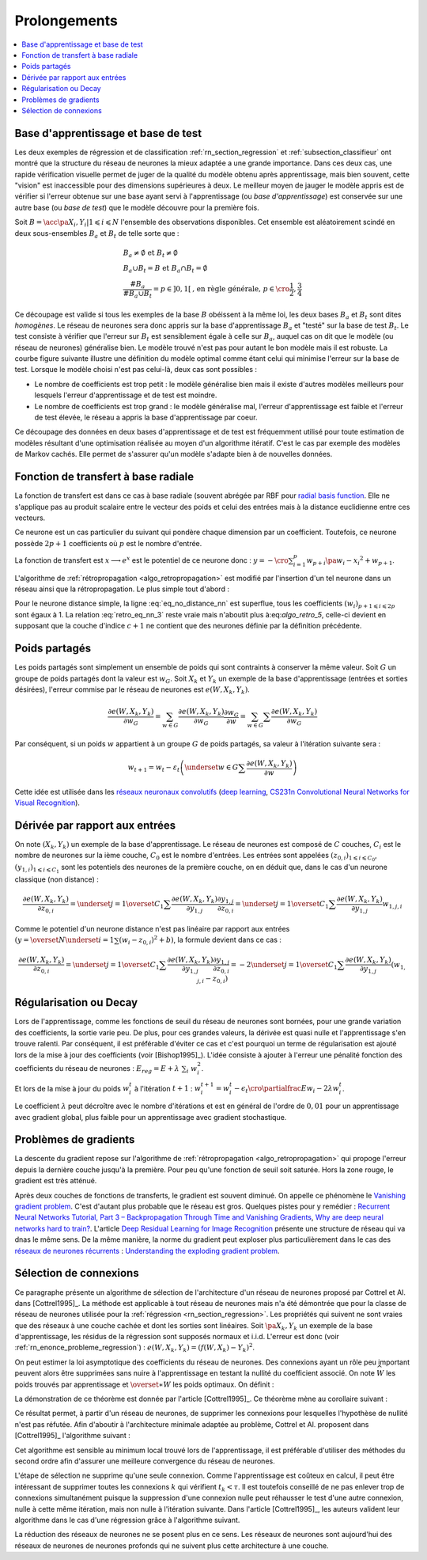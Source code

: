 
Prolongements
=============

.. contents::
    :local:

Base d'apprentissage et base de test
++++++++++++++++++++++++++++++++++++

Les deux exemples de régression et de classification
:ref:`rn_section_regression` et :ref:`subsection_classifieur` ont montré
que la structure du réseau de neurones la mieux adaptée a
une grande importance. Dans ces deux cas, une rapide vérification visuelle
permet de juger de la qualité du modèle obtenu après apprentissage,
mais bien souvent, cette "vision" est inaccessible pour
des dimensions supérieures à deux. Le meilleur moyen de jauger
le modèle appris est de vérifier si l'erreur obtenue sur une base
ayant servi à l'apprentissage (ou *base d'apprentissage*) est conservée
sur une autre base (ou *base de test*) que le modèle découvre pour la première fois.

Soit :math:`B=\acc{\pa{X_i,Y_i} | 1 \leqslant i \leqslant N}`
l'ensemble des observations disponibles. Cet ensemble est
aléatoirement scindé en deux sous-ensembles :math:`B_a` et :math:`B_t`
de telle sorte que :

.. math::

    \begin{array}{l}
    B_a \neq \emptyset \text{ et } B_t \neq \emptyset \\
    B_a \cup B_t = B \text{ et } B_a \cap B_t = \emptyset \\
    \frac{\#{B_a}}{\#{B_a \cup B_t}} = p \in ]0,1[
                \text{, en règle générale, } p \in \cro{\frac{1}{2},\frac{3}{4}}
    \end{array}

Ce découpage est valide si tous les exemples de la base :math:`B`
obéissent à la même loi, les deux bases :math:`B_a` et :math:`B_t`
sont dites *homogènes*. Le réseau de neurones sera donc appris sur la
base d'apprentissage :math:`B_a` et "testé" sur la base de test
:math:`B_t`. Le test consiste à vérifier que l'erreur sur :math:`B_t`
est sensiblement égale à celle sur :math:`B_a`, auquel cas on dit que le
modèle (ou réseau de neurones) généralise bien. Le modèle trouvé
n'est pas pour autant le bon modèle mais il est robuste.
La courbe figure suivante illustre une définition du modèle optimal
comme étant celui qui minimise l'erreur sur la base de test.
Lorsque le modèle choisi n'est pas celui-là, deux cas sont possibles :

* Le nombre de coefficients est trop petit :
  le modèle généralise bien mais il existe d'autres modèles
  meilleurs pour lesquels l'erreur d'apprentissage et de test est moindre.
* Le nombre de coefficients est trop grand : le modèle généralise mal,
  l'erreur d'apprentissage est faible et l'erreur de test élevée,
  le réseau a appris la base d'apprentissage par coeur.

.. mathdef::
    :title: Modèle optimal pour la base de test
    :tag: Figure

    .. image:: rnimg/errapptest.png

Ce découpage des données en deux bases d'apprentissage et de
test est fréquemment utilisé pour toute estimation de modèles
résultant d'une optimisation réalisée au moyen d'un algorithme itératif.
C'est le cas par exemple des modèles de Markov cachés.
Elle permet de s'assurer qu'un modèle s'adapte bien à de nouvelles données.

.. _rnn_fonction_base_radiale_rbf:

Fonction de transfert à base radiale
++++++++++++++++++++++++++++++++++++

La fonction de transfert est dans ce cas à base radiale
(souvent abrégée par RBF pour `radial basis function <https://en.wikipedia.org/wiki/Radial_basis_function>`_.
Elle ne s'applique pas au produit scalaire entre le
vecteur des poids et celui des entrées mais
à la distance euclidienne entre ces vecteurs.

.. mathdef::
    :title: neurone distance
    :lid: rn_definition_neurone_dist
    :tag: Définition

    Un neurone distance à :math:`p` entrées est une fonction
    :math:`f : \mathbb{R}^{p+1} \times \mathbb{R}^p \longrightarrow \mathbb{R}` définie par :

    * :math:`g : \mathbb{R} \dans \mathbb{R}`
    * :math:`W \in \mathbb{R}^{p+1}`, :math:`W=\pa{w_1,\dots,w_{p+1}} = \pa{W',w_{p+1}}`
    * :math:`\forall x \in \mathbb{R}^p, \; f\pa{W,x} = e^{-\norm{W'-x}^2 + w_{p+1}}`
      avec :math:`x = \pa{x_1,\dots,x_p}`

Ce neurone est un cas particulier du suivant qui pondère chaque
dimension par un coefficient. Toutefois, ce neurone possède :math:`2p+1`
coefficients où :math:`p` est le nombre d'entrée.

.. mathdef::
    :title: neurone distance pondérée
    :tag: Définition
    :lid: rn_definition_neurone_dist_pond

    Pour un vecteur donné :math:`W \in \mathbb{R}^p = \pa{w_1,\dots,w_p}`,
    on note :math:`W_i^j = \pa{w_i,\dots,w_j}`.
    Un neurone distance pondérée à :math:`p` entrées est une fonction
    :math:`f : \mathbb{R}^{2p+1} \times \mathbb{R}^p \longrightarrow \mathbb{R}` définie par :

    * :math:`g : \mathbb{R} \dans \mathbb{R}`
    * :math:`W \in \mathbb{R}^{2p+1}`, :math:`W=\pa{w_1,\dots,w_{2p+1}} = \pa{w_1,w_{2p+1}}`
    * :math:`\forall x \in \mathbb{R}^p, \; f\pa{W,x} =
      \exp \cro {-\cro{\sum_{i=1}^{p} w_{p+i}\pa{w_i - x_i}^2 } + w_{p+1}}`
      avec :math:`x = \pa{x_1,\dots,x_p}`

La fonction de transfert est :math:`x \longrightarrow e^x`
est le potentiel de ce neurone donc :
:math:`y = -\cro{\sum_{i=1}^{p} w_{p+i}\pa{w_i - x_i}^2 } + w_{p+1}`.

L'algorithme de :ref:`rétropropagation <algo_retropropagation>`
est modifié par l'insertion d'un tel neurone dans un réseau ainsi que la rétropropagation.
Le plus simple tout d'abord :

.. math::
    :nowrap:
    :label: eq_no_distance_nn

    \begin{eqnarray*}
    1 \leqslant i \leqslant p, & \dfrac{\partial y}{\partial w_{i}} = & - 2 w_{p+i}\pa{w_i - x_i} \\
    p+1 \leqslant i \leqslant 2p, & \dfrac{\partial y}{\partial w_{i}} = & - \pa{w_i - x_i}^2 \\
    i = 2p+1, & \dfrac{\partial y}{\partial w_{i}} = & -1
    \end{eqnarray*}

Pour le neurone distance simple, la ligne :eq:`eq_no_distance_nn`
est superflue, tous les coefficients :math:`(w_i)_{p+1 \leqslant i \leqslant 2p}`
sont égaux à 1. La relation :eq:`retro_eq_nn_3` reste vraie mais n'aboutit plus à:eq:`algo_retro_5`,
celle-ci devient en supposant que la couche d'indice :math:`c+1`
ne contient que des neurones définie par la définition précédente.

.. math::
    :nowrap:

    \begin{eqnarray*}
    \partialfrac{e}{y_{c,i}}
                                &=& \sum_{l=1}^{C_{c+1}}              \partialfrac{e}{y_{c+1,l}}
                                                                    \partialfrac{y_{c+1,l}}{z_{c,i}}
                                                                    \partialfrac{z_{c,i}}{y_{c,i}}  \\
         &=& \cro{ \sum_{l=1}^{C_{c+1}}
                                 \partialfrac{e}{y_{c+1,l}}
                    \pa{ 2 w_{c+1,l,p+i} \pa{ w_{c+1,l,i} - z_{c,i} } } }
                    \partialfrac{z_{c,i}}{y_{c,i}}
    \end{eqnarray*}

Poids partagés
++++++++++++++

Les poids partagés sont simplement un ensemble de poids qui sont
contraints à conserver la même valeur. Soit :math:`G` un groupe de poids
partagés dont la valeur est :math:`w_{G}`. Soit :math:`X_k` et :math:`Y_k`
un exemple de la base d'apprentissage (entrées et sorties désirées),
l'erreur commise par le réseau de neurones est :math:`e\left(  W,X_k,Y_k\right)`.

.. math::

    \dfrac{\partial e\left(  W,X_{k},Y_{k}\right)  }
    {\partial w_{G}}=\sum_{w\in G}\dfrac{\partial e\left(  W,X_{k},Y_{k}\right) }{\partial
    w_G}\dfrac{\partial w_{G}}{\partial w}=\sum_{w\in G}
    {\sum} \dfrac{\partial e\left(  W,X_{k},Y_{k}\right)  }{\partial w_G}

Par conséquent, si un poids :math:`w` appartient à un groupe :math:`G` de poids partagés,
sa valeur à l'itération suivante sera :

.. math::

    w_{t+1}=w_{t}-\varepsilon_{t}\left(  \underset{w\in G}
    {\sum}\dfrac{\partial e\left(  W,X_{k},Y_{k}\right)  }{\partial w}\right)

Cette idée est utilisée dans les
`réseaux neuronaux convolutifs <https://fr.wikipedia.org/wiki/R%C3%A9seau_neuronal_convolutif>`_
(`deep learning <https://fr.wikipedia.org/wiki/Apprentissage_profond>`_,
`CS231n Convolutional Neural Networks for Visual Recognition <http://cs231n.github.io/neural-networks-1/#layers>`_).

Dérivée par rapport aux entrées
+++++++++++++++++++++++++++++++

On note :math:`\left(  X_k,Y_k\right)` un exemple de la base d'apprentissage.
Le réseau de neurones est composé de :math:`C` couches, :math:`C_i` est le
nombre de neurones sur la ième couche, :math:`C_0` est le nombre d'entrées.
Les entrées sont appelées :math:`\left( z_{0,i}\right) _{1\leqslant i\leqslant C_{0}}`,
:math:`\left(  y_{1,i}\right)  _{1\leqslant i\leqslant C_{1}}`
sont les potentiels des neurones de la première couche, on en déduit que, dans le cas d'un neurone classique (non distance) :

.. math::

        \dfrac{\partial e\left(  W,X_{k},Y_{k}\right)  }{\partial z_{0,i}} =
            \underset{j=1}{\overset{C_{1}}{\sum}}\dfrac{\partial e\left(  W,X_{k}
        ,Y_{k}\right)  }{\partial y_{1,j}}\dfrac{\partial y_{1,j}}{\partial z_{0,i}
         }=\underset{j=1}{\overset{C_{1}}{\sum}}\dfrac{\partial e\left( W,X_{k}
        ,Y_{k}\right)  }{\partial y_{1,j}}w_{1,j,i}

Comme le potentiel d'un neurone distance n'est pas linéaire par
rapport aux entrées :math:`\left( y=\overset{N} {\underset{i=1}{\sum}}\left( w_{i}-z_{0,i}\right)  ^{2}+b\right)`,
la formule devient dans ce cas :

.. math::

        \dfrac{\partial e\left(  W,X_{k},Y_{k}\right)  }{\partial z_{0,i}} =
                \underset{j=1}{\overset{C_{1}}{\sum}}\dfrac{\partial e\left(  W,X_{k}
        ,Y_{k}\right)  }{\partial y_{1,j}}\dfrac{\partial y_{1,j}}{\partial z_{0,i}
             }=-2\underset{j=1}{\overset{C_{1}}{\sum}}\dfrac{\partial e\left(
        W,X_{k},Y_{k}\right)  }{\partial y_{1,j}}\left(  w_{1,j,i}-z_{0,i}\right)

.. _rn_decay:

Régularisation ou Decay
+++++++++++++++++++++++

Lors de l'apprentissage, comme les fonctions de seuil du réseau de
neurones sont bornées, pour une grande variation des coefficients,
la sortie varie peu. De plus, pour ces grandes valeurs, la dérivée
est quasi nulle et l'apprentissage s'en trouve ralenti. Par conséquent,
il est préférable d'éviter ce cas et c'est pourquoi un terme de
régularisation est ajouté lors de la mise à jour des
coefficients (voir [Bishop1995]_). L'idée consiste à ajouter
à l'erreur une pénalité fonction des coefficients du réseau de neurones :
:math:`E_{reg} = E + \lambda \; \sum_{i} \; w_i^2`.

Et lors de la mise à jour du poids :math:`w_i^t` à l'itération :math:`t+1` :
:math:`w_i^{t+1} = w_i^t - \epsilon_t \cro{ \partialfrac{E}{w_i} - 2\lambda w_i^t }`.

Le coefficient :math:`\lambda` peut décroître avec le nombre
d'itérations et est en général de l'ordre de :math:`0,01` pour un
apprentissage avec gradient global, plus faible pour un
apprentissage avec gradient stochastique.

Problèmes de gradients
++++++++++++++++++++++

La descente du gradient repose sur l'algorithme de :ref:`rétropropagation <algo_retropropagation>`
qui propoge l'erreur depuis la dernière couche jusqu'à la première.
Pour peu qu'une fonction de seuil soit saturée. Hors la zone rouge,
le gradient est très atténué.

.. plot::

    import matplotlib.pyplot as plt
    import numpy
    def softmax(x):
        return 1.0 / (1 + numpy.exp(-x))
    def dsoftmax(x):
        t = numpy.exp(-x)
        return t / (1 + t)**2
    x = numpy.arange(-10,10, 0.1)
    y = softmax(x)
    dy = dsoftmax(x)
    fig, ax = plt.subplots(1,1)
    ax.plot(x,y, label="softmax")
    ax.plot(x,dy, label="dérivée")
    ax.set_ylim([-0.1, 1.1])
    ax.plot([-5, -5], [-0.1, 1.1], "r")
    ax.plot([5, 5], [-0.1, 1.1], "r")
    ax.legend(loc=2)
    plt.show()

.. index:: vanishing gradient problem

Après deux couches de fonctions de transferts, le
gradient est souvent diminué. On appelle ce phénomène
le `Vanishing gradient problem <https://en.wikipedia.org/wiki/Vanishing_gradient_problem>`_.
C'est d'autant plus probable que le réseau est gros. Quelques pistes pour y remédier :
`Recurrent Neural Networks Tutorial, Part 3 – Backpropagation Through Time and Vanishing Gradients <http://www.wildml.com/2015/10/recurrent-neural-networks-tutorial-part-3-backpropagation-through-time-and-vanishing-gradients/>`_,
`Why are deep neural networks hard to train? <http://neuralnetworksanddeeplearning.com/chap5.html>`_.
L'article `Deep Residual Learning for Image Recognition <http://arxiv.org/pdf/1512.03385v1.pdf>`_
présente une structure de réseau qui va dnas le même sens.
De la même manière, la norme du gradient peut exploser plus particulièrement dans le cas des
`réseaux de neurones récurrents <https://en.wikipedia.org/wiki/Recurrent_neural_network>`_ :
`Understanding the exploding gradient problem <http://arxiv.org/pdf/1211.5063v1.pdf>`_.

.. _selection_connexion:

Sélection de connexions
+++++++++++++++++++++++

Ce paragraphe présente un algorithme de sélection de l'architecture
d'un réseau de neurones proposé par Cottrel et Al. dans [Cottrel1995]_.
La méthode est applicable à tout réseau de neurones mais n'a été démontrée
que pour la classe de réseau de neurones utilisée pour la
:ref:`régression <rn_section_regression>`. Les propriétés qui suivent ne sont
vraies que des réseaux à une couche cachée et dont les sorties
sont linéaires. Soit :math:`\pa{X_k,Y_k}` un exemple de la base
d'apprentissage, les résidus de la régression sont supposés normaux
et i.i.d. L'erreur est donc (voir :ref:`rn_enonce_probleme_regression`) :
:math:`e\left( W,X_k,Y_k\right) =\left(f\left( W,X_k\right)  -Y_k\right)^2`.

On peut estimer la loi asymptotique des coefficients du réseau de neurones.
Des connexions ayant un rôle peu important peuvent alors être supprimées
sans nuire à l'apprentissage en testant la nullité du coefficient associé.
On note :math:`\widehat{W}` les poids trouvés par apprentissage et
:math:`\overset{\ast}{W}` les poids optimaux. On définit :

.. math::
    :nowrap:
    :label: rn_selection_suite

    \begin{eqnarray*}
    \text{la suite } \widehat{\varepsilon_{k}} &=&   f\left(  \widehat{W} ,X_{k}\right)  -Y_{k}, \;
                                 \widehat{\sigma}_{N}^{2}=\dfrac{1}{N}\underset
                                    {k=1}{\overset{N}{\sum}}\widehat{\varepsilon_{k}}^{2} \\
    \text{la matrice }
    \widehat{\Sigma_{N}}      &=&   \dfrac{1}{N}\left[  \nabla_{\widehat{W}%
                                    }e\left(  W,X_{k},Y_{k}\right)  \right]
                                    \left[  \nabla_{\widehat{W}}
                                    e\left(  W,X_{k},Y_{k}\right)  \right]  ^{\prime}
    \end{eqnarray*}

.. mathdef::
    :title: loi asymptotique des coefficients
    :lid: theoreme_loi_asym
    :tag: Théorème

    Soit :math:`f` un réseau de neurone défini par :ref:`perceptron <rn_definition_perpception_1>`
    composé de :

    * une couche d'entrées
    * une couche cachée dont les fonctions de transfert sont sigmoïdes
    * une couche de sortie dont les fonctions de transfert sont linéaires

    Ce réseau sert de modèle pour la fonction :math:`f`
    dans le problème de :ref:`régression <problem-regression>`
    avec un échantillon :math:`\vecteur{\pa{X_1,Y_1}}{\pa{X_N,Y_N}}`,
    les résidus sont supposés normaux.
    La suite :math:`\pa{\widehat{\epsilon_k}}` définie par :eq:`rn_selection_suite` vérifie :

    .. math::

        \dfrac{1}{N} \sum_{i=1}^{N} \widehat{\epsilon_k} = 0 = \esp\cro{f\pa{\widehat{W},X} - Y}

    Et le vecteur aléatoire :math:`\widehat{W} - W^*` vérifie :

    .. math::

        \sqrt{N} \cro { \widehat{W} - W^* } \; \overset{T \rightarrow + \infty}{\longrightarrow} \;
                \loinormale{0}{\widehat{\sigma_N}^2  \widehat{\Sigma_N}}

    Où la matrice :math:`\widehat{\Sigma_N}` est définie par :eq:`rn_selection_suite`.

    \end{xtheorem}

.. mathdef::
    :title: Réseau de neurones pour lequel la sélection de connexions s'applique
    :lid: figure_selection_connexion_reseau-fig
    :tag: Figure

    .. image:: rnimg/selection_connexion.png

La démonstration de ce théorème est donnée par l'article [Cottrel1995]_.
Ce théorème mène au corollaire suivant :

.. mathdef::
    :title: nullité d'un coefficient
    :tag: Corollaire
        
    Les notations utilisées sont celles du théorème sur :ref:`loi asymptotique des coefficients <theoreme_loi_asym>`.
    Soit :math:`w_k` un poids du réseau de neurones
    d'indice quelconque :math:`k`. Sa valeur estimée est :math:`\widehat{w_k}`,
    sa valeur optimale :math:`w^*_k`. D'après le théorème :

    .. math::

        N \dfrac{ \pa{\widehat{w_k} - w^*_k}^2  } { \widehat{\sigma_N}^2 \pa{\widehat{\Sigma_N}^{-1}}_{kk} }
        \; \overset{T \rightarrow + \infty}{\longrightarrow} \; \chi^2_1

Ce résultat permet, à partir d'un réseau de neurones, de supprimer les
connexions pour lesquelles l'hypothèse de nullité n'est pas réfutée.
Afin d'aboutir à l'architecture minimale adaptée au problème,
Cottrel et Al. proposent dans [Cottrel1995]_ l'algorithme suivant :

.. mathdef::
    :title: sélection d'architecture
    :lid: rn_algorithme_selection_connexion_1
    :tag: Théorème

    Les notations utilisées sont celles du théorème
    :ref:`loi asymptotique des coefficients <theoreme_loi_asym>`.
    :math:`f` est un réseau de neurones
    de paramètres :math:`W`. On définit la constante :math:`\tau`,
    en général :math:`\tau = 3,84` puisque
    :math:`\pr {X < \tau} = 0,95` si :math:`X \sim \chi_1^2`.

    *Initialisation*

    Une architecture est choisie pour le réseau de neurones :math:`f` incluant un nombre `M` de paramètres.

    *Apprentissage*

    Le réseau de neurones :math:`f` est appris. On calcule les nombre et matrice
    :math:`\widehat{\sigma_N}^2` et :math:`\widehat{\Sigma_N}`.
    La base d'apprentissage contient :math:`N` exemples.

    *Test*

    | for :math:`k` in :math:`1..M`
    |   :math:`t_k \longleftarrow N \dfrac{ \widehat{w_k} ^2  } { \widehat{\sigma_N}^2 \pa{\widehat{\Sigma_N}^{-1}}_{kk} }`

    *Sélection*

    | :math:`k' \longleftarrow \underset{k}{\arg \min} \; t_k`
    | si :math:`t_{k'} < \tau`
    |   Le modèle obtenu est supposé être le modèle optimal. L'algorithme s'arrête.
    | sinon
    |   La connexion :math:`k'` est supprimée ou le poids :math:`w_{k'}` est maintenue à zéro.
    |   :math:`M \longleftarrow M-1`
    |   Retour à l'apprentissage.

Cet algorithme est sensible au minimum local trouvé lors de l'apprentissage, il est préférable d'utiliser des méthodes
du second ordre afin d'assurer une meilleure convergence du réseau de neurones.

L'étape de sélection ne supprime qu'une seule connexion. Comme l'apprentissage
est coûteux en calcul, il peut être intéressant de supprimer toutes les connexions
:math:`k` qui vérifient :math:`t_k < \tau`. Il est toutefois conseillé de ne
pas enlever trop de connexions simultanément puisque la suppression d'une connexion nulle peut
réhausser le test d'une autre connexion, nulle à cette même itération, mais non nulle à l'itération suivante.
Dans l'article [Cottrel1995]_, les auteurs valident leur algorithme dans le cas d'une
régression grâce à l'algorithme suivant.

.. mathdef::
    :title: validation de l'algorithme de sélection des coefficients
    :lid: nn_algorithme_valid_selection
    :tag: Algorithme

    *Choix aléatoire d'un modèle*

    Un réseau de neurones est choisi aléatoirement,
    soit :math:`f : \mathbb{R}^p \dans \mathbb{R}` la fonction qu'il représente.
    Une base d'apprentissage :math:`A` (ou échantillon)
    de :math:`N` observations est générée aléatoirement à partir de ce modèle :

    .. math::

        \begin{array}{l}
        \text{soit } \pa{\epsilon_i}_{1 \leqslant i \leqslant N} \text{ un bruit blanc} \\
        A = \acc{ \left. \pa{X_i,Y_i}_{1 \leqslant i \leqslant N} \right|
                    \forall i \in \intervalle{1}{N}, \; Y_i = f\pa{X_i} + \epsilon_i }
        \end{array}

    *Choix aléatoire d'un modèle*

    L'algorithme de :ref:`sélection <rn_algorithme_selection_connexion_1>`
    à un réseau de neurones plus riche que le modèle choisi
    dans l'étape d'initilisation. Le modèle sélectionné est noté :math:`g`.

    *Validation*

    Si :math:`\norm{f-g} \approx 0`,
    l'algorithme de
    :ref:`sélection <rn_algorithme_selection_connexion_1>`
    est validé.

La réduction des réseaux de neurones ne se posent plus en ce sens.
Les réseaux de neurones sont aujourd'hui des réseaux de neurones
de neurones profonds qui ne suivent plus cette architecture à une
couche.
